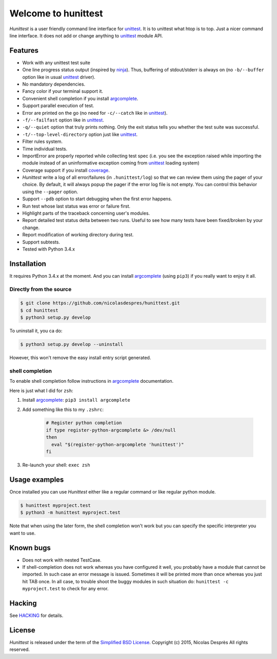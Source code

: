 ====================
Welcome to hunittest
====================

.. Macros
.. |hunittest| replace:: *Hunittest*
.. External links
.. _unittest: https://docs.python.org/3/library/unittest.html
.. _ninja: https://github.com/ninja-build/ninja
.. _argcomplete: https://pypi.python.org/pypi/argcomplete
.. _coverage: https://pypi.python.org/pypi/coverage/4.0a5

|hunittest| is a user friendly command line interface for unittest_.
It is to unittest what htop is to top. Just a nicer command line interface.
It does not add or change anything to unittest_ module API.

Features
========

* Work with any unittest test suite
* One line progress status output (inspired by ninja_). Thus,
  buffering of stdout/stderr is always on (no ``-b/--buffer`` option
  like in usual unittest_ driver).
* No mandatory dependencies.
* Fancy color if your terminal support it.
* Convenient shell completion if you install argcomplete_.
* Support parallel execution of test.
* Error are printed on the go (no need for ``-c/--catch`` like in unittest_).
* ``-f/--failfast`` option like in unittest_.
* ``-q/--quiet`` option that truly prints nothing. Only the exit status
  tells you whether the test suite was successful.
* ``-t/--top-level-directory`` option just like unittest_.
* Filter rules system.
* Time individual tests.
* ImportError are properly reported while collecting test spec (i.e.
  you see the exception raised while importing the module instead of
  an uninformative exception coming from unittest_ loading system)
* Coverage support if you install coverage_.
* |hunittest| write a log of all error/failures (in ``.hunittest/log``)
  so that we can review them using the pager of your choice. By
  default, it will always popup the pager if the error log file is not
  empty. You can control this behavior using the ``--pager`` option.
* Support ``--pdb`` option to start debugging when the first error
  happens.
* Run test whose last status was error or failure first.
* Highlight parts of the traceback concerning user's modules.
* Report detailed test status delta between two runs. Useful to see
  how many tests have been fixed/broken by your change.
* Report modification of working directory during test.
* Support subtests.
* Tested with Python 3.4.x

Installation
============

It requires Python 3.4.x at the moment. And you can install
argcomplete_ (using ``pip3``) if you really want to enjoy it all.

Directly from the source
------------------------

.. code:: bash

    $ git clone https://github.com/nicolasdespres/hunittest.git
    $ cd hunittest
    $ python3 setup.py develop

To uninstall it, you ca do:

.. code:: bash

    $ python3 setup.py develop --uninstall

However, this won't remove the easy install entry script generated.

shell completion
----------------

To enable shell completion follow instructions in argcomplete_ documentation.

Here is just what I did for ``zsh``:

#. Install argcomplete_: ``pip3 install argcomplete``
#. Add something like this to my ``.zshrc``:

    .. code:: bash

        # Register python completion
        if type register-python-argcomplete &> /dev/null
        then
          eval "$(register-python-argcomplete 'hunittest')"
        fi

#. Re-launch your shell: ``exec zsh``

Usage examples
==============

Once installed you can use |hunittest| either like a regular command or like
regular python module.

.. code:: bash

    $ hunittest myproject.test
    $ python3 -m hunittest myproject.test

Note that when using the later form, the shell completion won't work but you
can specify the specific interpreter you want to use.

Known bugs
==========

* Does not work with nested TestCase.
* If shell-completion does not work whereas you have configured it
  well, you probably have a module that cannot be imported. In such
  case an error message is issued. Sometimes it will be printed more than once
  whereas you just hit TAB once. In all case, to trouble shoot the buggy
  modules in such situation do:
  ``hunittest -c myproject.test`` to check for any error.

Hacking
=======

See `HACKING <HACKING.rst>`_ for details.

License
=======

|hunittest| is released under the term of the
`Simplified BSD License <http://choosealicense.com/licenses/bsd-2-clause>`_.
Copyright (c) 2015, Nicolas Desprès
All rights reserved.
